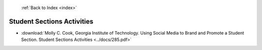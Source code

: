 :ref:`Back to Index <index>`

Student Sections Activities
---------------------------

* :download:`Molly C. Cook, Georgia Institute of Technology. Using Social Media to Brand and Promote a Student Section. Student Sections Activities <../docs/285.pdf>`
